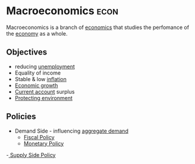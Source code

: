 * Macroeconomics :econ:
:PROPERTIES:
:ID:       31c3108b-207b-44f0-9655-a23f4b852e3e
:END:
Macroeconomics is a branch of [[id:09482338-43cc-4a77-bf7f-6ed732eb21a8][economics]] that studies the perfomance of the [[id:908979e3-4240-4b4d-ad02-62e08dcc0795][economy]] as a whole.

** Objectives
- reducing [[id:7b006f3a-42d5-4ce5-b374-2ac0f7885bea][unemployment]]
- Equality of income
- Stable & low [[id:95e7a11d-3bd2-441a-84d2-645816b46533][inflation]]
- [[id:fb5b1a7e-b5e8-4cf6-852c-4aa1462b3205][Economic growth]]
- [[id:a200bf07-fbdd-4a84-8e5a-e416acefd153][Current account]] surplus
- [[id:11d164da-fee4-45f6-bd50-8d3546a441f4][Protecting environment]]

** Policies
:PROPERTIES:
:ID:       ce687d65-a0c3-4852-ba43-8f0b7e927493
:END:
- Demand Side - influencing [[id:68a7286c-071f-456a-b8f9-6e6ce67b6be4][aggregate demand]]
  - [[id:884c819f-46cc-4489-bd2d-84fcfab6e4e3][Fiscal Policy]]
  - [[id:c763bf4e-54d3-4974-a124-c96e6b8ba8a4][Monetary Policy]]
-[[id:f714e36f-2374-42fd-b600-5628e393d236][ Supply Side Policy]]
